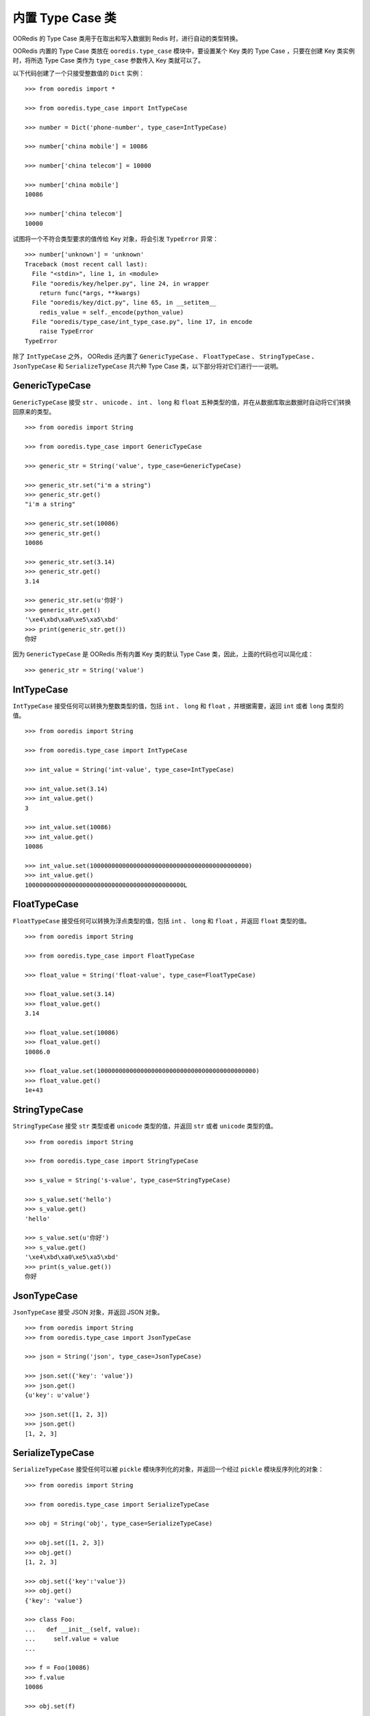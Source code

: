 内置 Type Case 类
=======================

OORedis 的 Type Case 类用于在取出和写入数据到 Redis 时，进行自动的类型转换。

OORedis 内置的 Type Case 类放在 ``ooredis.type_case`` 模块中，要设置某个 Key 类的 Type Case ，只要在创建 Key 类实例时，将所选 Type Case 类作为 ``type_case`` 参数传入 Key 类就可以了。

以下代码创建了一个只接受整数值的 ``Dict`` 实例：

::

    >>> from ooredis import *

    >>> from ooredis.type_case import IntTypeCase

    >>> number = Dict('phone-number', type_case=IntTypeCase)

    >>> number['china mobile'] = 10086

    >>> number['china telecom'] = 10000

    >>> number['china mobile']
    10086

    >>> number['china telecom']
    10000

试图将一个不符合类型要求的值传给 Key 对象，将会引发 ``TypeError`` 异常：

::

    >>> number['unknown'] = 'unknown'
    Traceback (most recent call last):
      File "<stdin>", line 1, in <module>
      File "ooredis/key/helper.py", line 24, in wrapper
        return func(*args, **kwargs)
      File "ooredis/key/dict.py", line 65, in __setitem__
        redis_value = self._encode(python_value)
      File "ooredis/type_case/int_type_case.py", line 17, in encode
        raise TypeError
    TypeError

除了 ``IntTypeCase`` 之外， OORedis 还内置了 ``GenericTypeCase`` 、 ``FloatTypeCase`` 、 ``StringTypeCase`` 、 ``JsonTypeCase`` 和 ``SerializeTypeCase`` 共六种 Type Case 类，以下部分将对它们进行一一说明。
    

GenericTypeCase
----------------------

``GenericTypeCase`` 接受 ``str`` 、 ``unicode`` 、 ``int`` 、 ``long`` 和 ``float`` 五种类型的值，并在从数据库取出数据时自动将它们转换回原来的类型。

::

    >>> from ooredis import String

    >>> from ooredis.type_case import GenericTypeCase

    >>> generic_str = String('value', type_case=GenericTypeCase)

    >>> generic_str.set("i'm a string")
    >>> generic_str.get()
    "i'm a string"

    >>> generic_str.set(10086)
    >>> generic_str.get()
    10086

    >>> generic_str.set(3.14)
    >>> generic_str.get()
    3.14

    >>> generic_str.set(u'你好')
    >>> generic_str.get()
    '\xe4\xbd\xa0\xe5\xa5\xbd'
    >>> print(generic_str.get())
    你好

因为 ``GenericTypeCase`` 是 OORedis 所有内置 Key 类的默认 Type Case 类，因此，上面的代码也可以简化成：

::

    >>> generic_str = String('value')


IntTypeCase
-------------

``IntTypeCase`` 接受任何可以转换为整数类型的值，包括 ``int`` 、 ``long`` 和 ``float`` ，并根据需要，返回 ``int`` 或者 ``long`` 类型的值。

::

    >>> from ooredis import String

    >>> from ooredis.type_case import IntTypeCase

    >>> int_value = String('int-value', type_case=IntTypeCase)

    >>> int_value.set(3.14)
    >>> int_value.get()
    3

    >>> int_value.set(10086)
    >>> int_value.get()
    10086

    >>> int_value.set(10000000000000000000000000000000000000000000)
    >>> int_value.get()
    10000000000000000000000000000000000000000000L


FloatTypeCase
----------------

``FloatTypeCase`` 接受任何可以转换为浮点类型的值，包括 ``int`` 、 ``long`` 和 ``float`` ，并返回 ``float`` 类型的值。

::

    >>> from ooredis import String

    >>> from ooredis.type_case import FloatTypeCase

    >>> float_value = String('float-value', type_case=FloatTypeCase)

    >>> float_value.set(3.14)
    >>> float_value.get()
    3.14

    >>> float_value.set(10086)
    >>> float_value.get()
    10086.0

    >>> float_value.set(10000000000000000000000000000000000000000000)
    >>> float_value.get()
    1e+43


StringTypeCase
-----------------

``StringTypeCase`` 接受 ``str`` 类型或者 ``unicode`` 类型的值，并返回 ``str`` 或者 ``unicode`` 类型的值。

::

    >>> from ooredis import String

    >>> from ooredis.type_case import StringTypeCase

    >>> s_value = String('s-value', type_case=StringTypeCase)

    >>> s_value.set('hello')
    >>> s_value.get()
    'hello'

    >>> s_value.set(u'你好')
    >>> s_value.get()
    '\xe4\xbd\xa0\xe5\xa5\xbd'
    >>> print(s_value.get())
    你好


JsonTypeCase
---------------

``JsonTypeCase`` 接受 JSON 对象，并返回 JSON 对象。

::

    >>> from ooredis import String
    >>> from ooredis.type_case import JsonTypeCase

    >>> json = String('json', type_case=JsonTypeCase)

    >>> json.set({'key': 'value'})
    >>> json.get()
    {u'key': u'value'}

    >>> json.set([1, 2, 3])
    >>> json.get()
    [1, 2, 3]


SerializeTypeCase
------------------

``SerializeTypeCase`` 接受任何可以被 ``pickle`` 模块序列化的对象，并返回一个经过 ``pickle`` 模块反序列化的对象：

::

    >>> from ooredis import String

    >>> from ooredis.type_case import SerializeTypeCase

    >>> obj = String('obj', type_case=SerializeTypeCase)

    >>> obj.set([1, 2, 3])
    >>> obj.get()
    [1, 2, 3]

    >>> obj.set({'key':'value'})
    >>> obj.get()
    {'key': 'value'}

    >>> class Foo:
    ...   def __init__(self, value):
    ...     self.value = value
    ... 

    >>> f = Foo(10086)
    >>> f.value
    10086

    >>> obj.set(f)

    >>> unserialize_f = obj.get()
    >>> unserialize_f.value
    10086

    >>> type(unserialize_f)
    <type 'instance'>

    >>> isinstance(unserialize_f, Foo)
    True


更多信息
-----------

以上就是 OORedis 的所有内置 Type Case 类了，要了解更多信息，可以参考 `Type Case 模块的 API <api/ooredis.type_case.html>`_ ，要编写新的 Type Case 类，请参考 `创建新 Type Case <create_your_own_type_case.html>`_ 小节。

